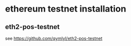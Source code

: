 * ethereum testnet installation

** eth2-pos-testnet

see https://github.com/qymlyl/eth2-pos-testnet
